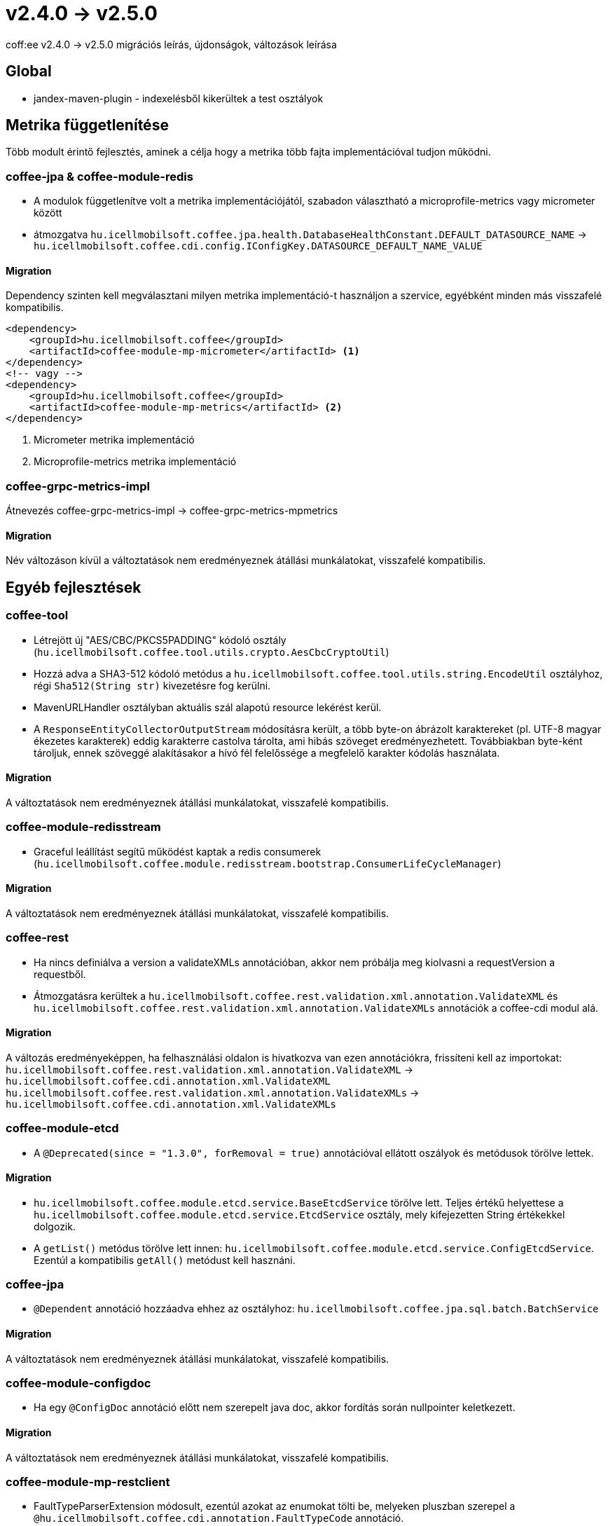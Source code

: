 = v2.4.0 → v2.5.0

coff:ee v2.4.0 -> v2.5.0 migrációs leírás, újdonságok, változások leírása

== Global

* jandex-maven-plugin - indexelésből kikerültek a test osztályok

== Metrika függetlenítése
Több modult érintő fejlesztés, aminek a célja hogy a metrika több fajta implementációval
tudjon működni.

=== coffee-jpa & coffee-module-redis

* A modulok függetlenítve volt a metrika implementációjától,
szabadon választható a microprofile-metrics vagy micrometer között
* átmozgatva `hu.icellmobilsoft.coffee.jpa.health.DatabaseHealthConstant.DEFAULT_DATASOURCE_NAME` ->
`hu.icellmobilsoft.coffee.cdi.config.IConfigKey.DATASOURCE_DEFAULT_NAME_VALUE`

==== Migration

Dependency szinten kell megválasztani milyen metrika implementáció-t használjon a szervice,
egyébként minden más visszafelé kompatibilis.

[source,xml]
----
<dependency>
    <groupId>hu.icellmobilsoft.coffee</groupId>
    <artifactId>coffee-module-mp-micrometer</artifactId> <1>
</dependency>
<!-- vagy -->
<dependency>
    <groupId>hu.icellmobilsoft.coffee</groupId>
    <artifactId>coffee-module-mp-metrics</artifactId> <2>
</dependency>
----
<1> Micrometer metrika implementáció
<2> Microprofile-metrics metrika implementáció

=== coffee-grpc-metrics-impl

Átnevezés coffee-grpc-metrics-impl -> coffee-grpc-metrics-mpmetrics

==== Migration

Név változáson kívül a változtatások nem eredményeznek átállási munkálatokat, visszafelé kompatibilis.

== Egyéb fejlesztések

=== coffee-tool

* Létrejött új "AES/CBC/PKCS5PADDING" kódoló osztály
(`hu.icellmobilsoft.coffee.tool.utils.crypto.AesCbcCryptoUtil`)
* Hozzá adva a SHA3-512 kódoló metódus a `hu.icellmobilsoft.coffee.tool.utils.string.EncodeUtil` osztályhoz,
régi `Sha512(String str)` kivezetésre fog kerülni.
* MavenURLHandler osztályban aktuális szál alapotú resource lekérést kerül.
* A `ResponseEntityCollectorOutputStream` módosításra került, a több byte-on ábrázolt karaktereket (pl. UTF-8 magyar ékezetes karakterek) eddig karakterre castolva tárolta, ami hibás szöveget eredményezhetett. Továbbiakban byte-ként tároljuk, ennek szöveggé alakításakor a hívó fél felelőssége a megfelelő karakter kódolás használata.

==== Migration

A változtatások nem eredményeznek átállási munkálatokat, visszafelé kompatibilis.

=== coffee-module-redisstream

* Graceful leállítást segítű működést kaptak a redis consumerek
(`hu.icellmobilsoft.coffee.module.redisstream.bootstrap.ConsumerLifeCycleManager`)

==== Migration

A változtatások nem eredményeznek átállási munkálatokat, visszafelé kompatibilis.

=== coffee-rest

* Ha nincs definiálva a version a validateXMLs annotációban, akkor nem próbálja meg kiolvasni a requestVersion a requestből.
* Átmozgatásra kerültek a `hu.icellmobilsoft.coffee.rest.validation.xml.annotation.ValidateXML` és `hu.icellmobilsoft.coffee.rest.validation.xml.annotation.ValidateXMLs` annotációk a coffee-cdi modul alá.

==== Migration

A változás eredményeképpen, ha felhasználási oldalon is hivatkozva van ezen annotációkra, frissíteni kell az importokat:
`hu.icellmobilsoft.coffee.rest.validation.xml.annotation.ValidateXML` -> `hu.icellmobilsoft.coffee.cdi.annotation.xml.ValidateXML`
`hu.icellmobilsoft.coffee.rest.validation.xml.annotation.ValidateXMLs` -> `hu.icellmobilsoft.coffee.cdi.annotation.xml.ValidateXMLs`

=== coffee-module-etcd

* A `@Deprecated(since = "1.3.0", forRemoval = true)` annotációval ellátott oszályok és metódusok törölve lettek.

==== Migration

* `hu.icellmobilsoft.coffee.module.etcd.service.BaseEtcdService` törölve lett.
Teljes értékű helyettese a `hu.icellmobilsoft.coffee.module.etcd.service.EtcdService` osztály,
mely kifejezetten String értékekkel dolgozik.
* A `getList()` metódus törölve lett innen: `hu.icellmobilsoft.coffee.module.etcd.service.ConfigEtcdService`. Ezentúl a kompatibilis `getAll()` metódust kell hasznáni.

=== coffee-jpa

* `@Dependent` annotáció hozzáadva ehhez az osztályhoz: `hu.icellmobilsoft.coffee.jpa.sql.batch.BatchService`

==== Migration

A változtatások nem eredményeznek átállási munkálatokat, visszafelé kompatibilis.

=== coffee-module-configdoc

* Ha egy `@ConfigDoc` annotáció előtt nem szerepelt java doc, akkor fordítás során nullpointer keletkezett.

==== Migration

A változtatások nem eredményeznek átállási munkálatokat, visszafelé kompatibilis.

=== coffee-module-mp-restclient

* FaultTypeParserExtension módosult, ezentúl azokat az enumokat tölti be, melyeken pluszban szerepel a `@hu.icellmobilsoft.coffee.cdi.annotation.FaultTypeCode` annotáció.
* Az IFaultType interfész deprecated-dé vált.

==== Migration

Ha van FaultType enumod a projekteden, add hozzá @`@FaultTypeCode` annotációt és töröld az `IFaultType` interfészt. A beans.xml fájlnak ott kell lennie a META-INF könyvtárban!

== Trace függetlenítése
Több modult érintő fejlesztés, aminek a célja hogy a tracing több fajta implementációval
tudjon működni.

=== coffee-cdi

* Átnevezés hu.icellmobilsoft.coffee.cdi.trace.constants.Tags -> hu.icellmobilsoft.coffee.cdi.trace.constants.SpanAttribute
* Alap opentelemetry standard constansokat kapott.
* `@Traced` annotáció default `INTERNAL` kind típussal szolgáltat trace-t amennyiben nem kerül megadásra az annotáció használatánál.
* Átnevezés hu.icellmobilsoft.coffee.cdi.trace.spi.IOpenTraceHandler -> hu.icellmobilsoft.coffee.cdi.trace.spi.ITraceHandler

==== Migration

Dependency szinten kell megválasztani milyen tracing implementáció-t használjon a szervice,
egyébként minden más visszafelé kompatibilis.

[source,xml]
----
<dependency>
    <groupId>hu.icellmobilsoft.coffee</groupId>
    <artifactId>coffee-module-mp-opentracing</artifactId> <1>
</dependency>
<!-- vagy -->
<dependency>
    <groupId>hu.icellmobilsoft.coffee</groupId>
    <artifactId>coffee-module-mp-telemetry</artifactId> <2>
</dependency>
----
<1> microprofile-opentracing implementáció
<2> microprofile-telemetry implementáció

Amennyiben a `hu.icellmobilsoft.coffee.cdi.trace.constants.Tags` értékek voltak használva, helyette a `hu.icellmobilsoft.coffee.cdi.trace.constants.SpanAttribute` osztályban találhatók meg a konstansok.

Az `IOpenTraceHandler` inject helyett `ITraceHandler`-t kell injectálni.

=== coffee-grpc-opentracing-impl

* Átnevezés coffee-grpc-opentracing-impl -> coffee-grpc-traces-mpopentracing

==== Migration

* dependency coffee-grpc-opentracing-impl helyett coffee-grpc-tracing-opentracing

=== coffee-grpc-traces-api

* ITracesInterceptor megszűnt, egyszerűbb interceptor keresés érdekében.

==== Migration

* Saját interceptor készítésekor használjuk a beépített `io.grpc.ServerInterceptor` az `ITracesInterceptor` helyett.

=== coffee-module-mongodb

* A `@Deprecated(forRemoval = true, since = "1.1.0")` annotációval ellátott oszályok és metódusok törlése.
* Az implementálatlan, használaton kívüli metódus törlése: `hu.icellmobilsoft.coffee.module.mongodb.service.MongoService#getMongoCollectionName()`

==== Migration

* A `hu.icellmobilsoft.coffee.module.mongodb.annotation.MongoConfiguration` osztály helyett ezt az osztályt kell használni: `hu.icellmobilsoft.coffee.module.mongodb.extension.MongoClientConfiguration`
* A `hu.icellmobilsoft.coffee.module.mongodb.config.MongoDbConfig` osztály helyett ezt az osztályt kell használni: `hu.icellmobilsoft.coffee.module.mongodb.extension.MongoConfigHelper`
* A `hu.icellmobilsoft.coffee.module.mongodb.config.MongoDbConfigImpl` osztály helyett ezt az osztályt kell használni: `hu.icellmobilsoft.coffee.module.mongodb.extension.MongoClientConfiguration`
* A `hu.icellmobilsoft.coffee.module.mongodb.handler.MongoDbHandler` osztály helyett ezt az osztályt kell használni: `hu.icellmobilsoft.coffee.module.mongodb.extension.MongoDbClient`
* A `hu.icellmobilsoft.coffee.module.mongodb.producer.MongoFactory` osztály helyett ezt az osztályt kell használni: `hu.icellmobilsoft.coffee.module.mongodb.extension.MongoDbClientFactory`
* A `hu.icellmobilsoft.coffee.module.mongodb.service.MongoServiceImpl` osztály helyett ezt az osztályt kell használni: `hu.icellmobilsoft.coffee.module.mongodb.extension.MongoDbClient`
* A `hu.icellmobilsoft.coffee.module.mongodb.service.MongoService#getMongoCollection()`  metódus helyett ezt kell használni: `hu.icellmobilsoft.coffee.module.mongodb.extension.MongoDbClient#initRepositoryCollection(java.lang.String)`
